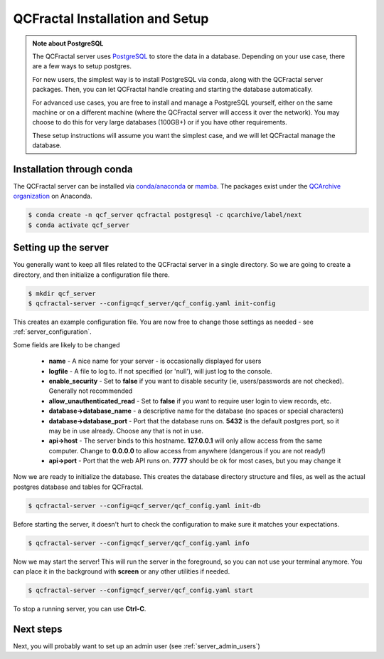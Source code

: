 QCFractal Installation and Setup 
=====================================

.. admonition:: Note about PostgreSQL

  The QCFractal server uses `PostgreSQL <https://www.postgresql.org>`_ to store the data in a database.
  Depending on your use case, there are a few ways to setup postgres.

  For new users, the simplest way is to install PostgreSQL via conda, along with the QCFractal server packages.
  Then, you can let QCFractal handle creating and starting the database automatically.

  For advanced use cases, you are free to install and manage a PostgreSQL yourself, either on the same
  machine or on a different machine (where the QCFractal server will access it over the network).
  You may choose to do this for very large databases (100GB+) or if you have other requirements.

  These setup instructions will assume you want the simplest case, and we will let
  QCFractal manage the database.

Installation through conda
--------------------------

The QCFractal server can be installed via `conda/anaconda <https://www.anaconda.com>`_
or `mamba <https://github.com/mamba-org/mamba>`_. The packages exist under the
`QCArchive organization <https://anaconda.org/QCArchive>`_ on Anaconda.

.. code-block:: bash

    $ conda create -n qcf_server qcfractal postgresql -c qcarchive/label/next
    $ conda activate qcf_server


Setting up the server
---------------------

You generally want to keep all files related to the QCFractal server in a single directory.
So we are going to create a directory, and then initialize a configuration file there.

.. code-block:: bash

    $ mkdir qcf_server
    $ qcfractal-server --config=qcf_server/qcf_config.yaml init-config

This creates an example configuration file. You are now free to change those settings as
needed - see :ref:`server_configuration`.

Some fields are likely to be changed

  * **name** - A nice name for your server - is occasionally displayed for users
  * **logfile** - A file to log to. If not specified (or 'null'), will just log to the console.
  * **enable_security** - Set to **false** if you want to disable security (ie, users/passwords are not checked). Generally not recommended
  * **allow_unauthenticated_read** - Set to **false** if you want to require user login to view records, etc.
  * **database->database_name** - a descriptive name for the database (no spaces or special characters)
  * **database->database_port** - Port that the database runs on. **5432** is the default postgres port, so it may be in use already. Choose any that is not in use.
  * **api->host** - The server binds to this hostname. **127.0.0.1** will only allow access from the same computer. Change to **0.0.0.0** to allow access from anywhere (dangerous if you are not ready!)
  * **api->port** - Port that the web API runs on. **7777** should be ok for most cases, but you may change it

Now we are ready to initialize the database. This creates the database directory structure and files,
as well as the actual postgres database and tables for QCFractal.

.. code-block:: bash

    $ qcfractal-server --config=qcf_server/qcf_config.yaml init-db


Before starting the server, it doesn't hurt to check the configuration to make sure it matches
your expectations.

.. code-block:: bash

    $ qcfractal-server --config=qcf_server/qcf_config.yaml info


Now we may start the server! This will run the server in the foreground, so you can not use your terminal anymore.
You can place it in the background with **screen** or any other utilities if needed.

.. code-block:: bash

    $ qcfractal-server --config=qcf_server/qcf_config.yaml start

To stop a running server, you can use **Ctrl-C**.


Next steps
---------------------

Next, you will probably want to set up an admin user (see :ref:`server_admin_users`)

